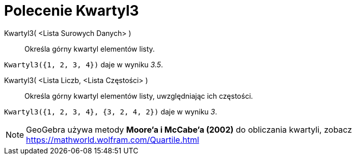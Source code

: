 = Polecenie Kwartyl3
:page-en: commands/Quartile3
ifdef::env-github[:imagesdir: /en/modules/ROOT/assets/images]

Kwartyl3( <Lista Surowych Danych> )::
  Określa górny kwartyl elementów listy.

[EXAMPLE]
====

`++Kwartyl3({1, 2, 3, 4})++` daje w wyniku _3.5_.

====

Kwartyl3( <Lista Liczb, <Lista Częstości> )::
  Określa górny kwartyl elementów listy, uwzględniając ich częstości.

[EXAMPLE]
====

`++Kwartyl3({1, 2, 3, 4}, {3, 2, 4, 2})++` daje w wyniku _3_.

====

[NOTE]
====

GeoGebra używa metody *Moore'a i McCabe'a (2002)* do obliczania kwartyli, zobacz https://mathworld.wolfram.com/Quartile.html

====
